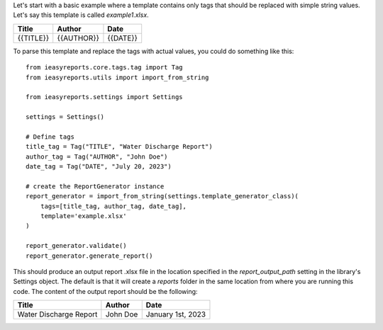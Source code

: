 Let's start with a basic example where a template contains only tags
that should be replaced with simple string values.
Let's say this template is called `example1.xlsx`.

+-----------+------------+----------+
|   Title   |   Author   |   Date   |
+===========+============+==========+
| {{TITLE}} | {{AUTHOR}} | {{DATE}} |
+-----------+------------+----------+

To parse this template and replace the tags with actual values, you could do
something like this::
    from ieasyreports.core.tags.tag import Tag
    from ieasyreports.utils import import_from_string

    from ieasyreports.settings import Settings

    settings = Settings()

    # Define tags
    title_tag = Tag("TITLE", "Water Discharge Report")
    author_tag = Tag("AUTHOR", "John Doe")
    date_tag = Tag("DATE", "July 20, 2023")

    # create the ReportGenerator instance
    report_generator = import_from_string(settings.template_generator_class)(
        tags=[title_tag, author_tag, date_tag],
        template='example.xlsx'
    )

    report_generator.validate()
    report_generator.generate_report()


This should produce an output report .xlsx file in the location specified
in the `report_output_path` setting in the library's Settings object.
The default is that it will create a `reports` folder in the same location from where you are running this code.
The content of the output report should be the following:

+------------------------+----------+-------------------+
|         Title          |  Author  |       Date        |
+========================+==========+===================+
| Water Discharge Report | John Doe | January 1st, 2023 |
+------------------------+----------+-------------------+
